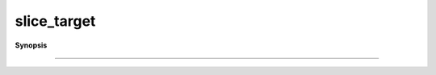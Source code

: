 ..
   Generated automatically by cpp2rst

.. highlight:: c
.. role:: red
.. role:: green
.. role:: param
.. role:: cppbrief


.. _slice_target:

slice_target
============


**Synopsis**

 .. rst-class:: cppsynopsis

    1. | :cppbrief:`FIXME : merge the slice_target_to_scalar`
       | :green:`template<typename G, typename Args>`
       | auto :red:`slice_target` (G && :param:`g`, Args &&... :param:`args`)





    ------------------------------------------------------------------------------------------------------
                      Slicing the matrix_valued/matrix_real_valued into a matrix
-----------------------------------------------------------------------------------------------------
